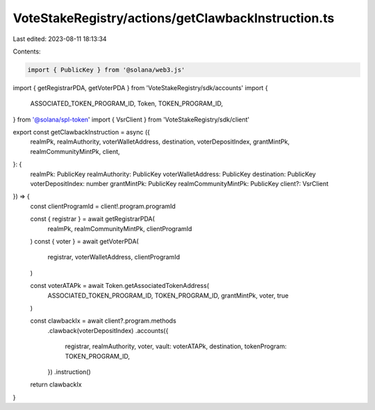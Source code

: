 VoteStakeRegistry/actions/getClawbackInstruction.ts
===================================================

Last edited: 2023-08-11 18:13:34

Contents:

.. code-block:: ts

    import { PublicKey } from '@solana/web3.js'

import { getRegistrarPDA, getVoterPDA } from 'VoteStakeRegistry/sdk/accounts'
import {
  ASSOCIATED_TOKEN_PROGRAM_ID,
  Token,
  TOKEN_PROGRAM_ID,
} from '@solana/spl-token'
import { VsrClient } from 'VoteStakeRegistry/sdk/client'

export const getClawbackInstruction = async ({
  realmPk,
  realmAuthority,
  voterWalletAddress,
  destination,
  voterDepositIndex,
  grantMintPk,
  realmCommunityMintPk,
  client,
}: {
  realmPk: PublicKey
  realmAuthority: PublicKey
  voterWalletAddress: PublicKey
  destination: PublicKey
  voterDepositIndex: number
  grantMintPk: PublicKey
  realmCommunityMintPk: PublicKey
  client?: VsrClient
}) => {
  const clientProgramId = client!.program.programId

  const { registrar } = await getRegistrarPDA(
    realmPk,
    realmCommunityMintPk,
    clientProgramId
  )
  const { voter } = await getVoterPDA(
    registrar,
    voterWalletAddress,
    clientProgramId
  )

  const voterATAPk = await Token.getAssociatedTokenAddress(
    ASSOCIATED_TOKEN_PROGRAM_ID,
    TOKEN_PROGRAM_ID,
    grantMintPk,
    voter,
    true
  )

  const clawbackIx = await client?.program.methods
    .clawback(voterDepositIndex)
    .accounts({
      registrar,
      realmAuthority,
      voter,
      vault: voterATAPk,
      destination,
      tokenProgram: TOKEN_PROGRAM_ID,
    })
    .instruction()
  return clawbackIx
}


